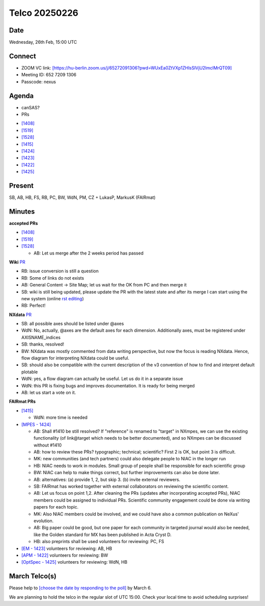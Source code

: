 ==============
Telco 20250226
==============

Date
----

Wednesday, 26th Feb, 15:00 UTC


Connect
-------
* ZOOM VC link: `[https://hu-berlin.zoom.us/j/65272091306?pwd=WUxEa0ZtVXp1ZHlsSlVjU2lmclMrQT09] <https://hu-berlin.zoom.us/j/65272091306?pwd=WUxEa0ZtVXp1ZHlsSlVjU2lmclMrQT09>`__
* Meeting ID: 652 7209 1306
* Passcode: nexus

Agenda
------
* canSAS?
* PRs  

- `[1408] <https://github.com/nexusformat/definitions/pull/1408>`__
- `[1519] <https://github.com/nexusformat/definitions/pull/1519>`__
- `[1528] <https://github.com/nexusformat/definitions/pull/1528>`__
- `[1415] <https://github.com/nexusformat/definitions/pull/1415>`__
- `[1424] <https://github.com/nexusformat/definitions/pull/1424>`__
- `[1423] <https://github.com/nexusformat/definitions/pull/1423>`__
- `[1422] <https://github.com/nexusformat/definitions/pull/1422>`__
- `[1425] <https://github.com/nexusformat/definitions/pull/1425>`__


Present
-------
SB, AB, HB, FS, RB, PC, BW, WdN, PM, CZ  + LukasP, MarkusK (FAIRmat)

Minutes
-------
**accepted PRs**

- `[1408] <https://github.com/nexusformat/definitions/pull/1408>`_ 
- `[1519] <https://github.com/nexusformat/definitions/pull/1519>`_
- `[1528] <https://github.com/nexusformat/definitions/pull/1528>`_

  - AB: Let us merge after the 2 weeks period has passed

**Wiki**
`PR <https://github.com/nexusformat/wiki/pull/14>`_

- RB: issue conversion is still a question

- RB: Some of links do not exists

- AB: General Content -> Site Map; let us wait for the OK from PC and then merge it

- SB: wiki is still being updated, please update the PR with the latest state and after its merge I can start using the new system (online `rst editing <https://rsted.info.ucl.ac.be/>`__)

- RB: Perfect!

**NXdata**
`PR <https://github.com/nexusformat/definitions/pull/1396>`_

- SB: all possible axes should be listed under @axes
- WdN: No, actually, @axes are the default axes for each dimension. Additionally axes, must be registered under AXISNAME_indices
- SB: thanks, resolved!
- BW: NXdata was mostly commented from data writing perspective, but now the focus is reading NXdata. Hence, flow diagram for interpreting NXdata could be useful.
- SB: should also be compatible with the current description of the v3 convention of how to find and interpret default plotable
- WdN: yes, a flow diagram can actually be useful. Let us do it in a separate issue
- WdN: this PR is fixing bugs and improves documentation. It is ready for being merged
- AB: let us start a vote on it.

**FAIRmat PRs**

- `[1415] <https://github.com/nexusformat/definitions/pull/1415>`_ 

  - WdN: more time is needed
 
- `[MPES - 1424] <https://github.com/nexusformat/definitions/pull/1424>`_ 

  - AB: Shall #1410 be still resolved? If "reference" is renamed to "target" in NXmpes, we can use the existing functionality (of link\@target which needs to be better documented), and so NXmpes can be discussed without #1410
  - AB: how to review these PRs? typographic; technical; scientific? First 2 is OK, but point 3 is difficult.
  - MK: new communities (and tech partners) could also delegate people to NIAC in the longer run
  - HB: NIAC needs to work in modules. Small group of people shall be responsible for each scientific group
  - BW: NIAC can help to make things correct, but further improvements can also be done later.
  - AB: alternatives: (a) provide 1, 2, but skip 3. (b) invite external reviewers.
  - SB: FAIRmat has worked together with external collaborators on reviewing the scientific content.
  - AB: Let us focus on point 1,2. After cleaning the PRs (updates after incorporating accepted PRs), NIAC members could be assigned to individual PRs. Scientific community engagement could be done via writing papers for each topic.
  - MK: Also NIAC members could be involved, and we could have also a common publication on NeXus' evolution.
  - AB: Big paper could be good, but one paper for each community in targeted journal would also be needed, like the Golden standard for MX has been published in Acta Cryst D.
  - HB: also preprints shall be used volunteers for reviewing: PC, FS

- `[EM - 1423] <https://github.com/nexusformat/definitions/pull/1423>`_
  volunteers for reviewing: AB, HB

- `[APM - 1422] <https://github.com/nexusformat/definitions/pull/1422>`_
  volunteers for reviewing: BW

- `[OptSpec - 1425] <https://github.com/nexusformat/definitions/pull/1425>`_
  volunteers for reviewing: WdN, HB




March Telco(s)
--------------

Please help to `[choose the date by responding to the poll] <https://doodle.com/group-poll/participate/aKznVqGe>`__ by March 6.

We are planning to hold the telco in the regular slot of UTC 15:00. Check your local time to avoid scheduling surprises!
